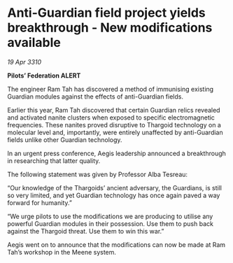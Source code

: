 * Anti-Guardian field project yields breakthrough - New modifications available

/19 Apr 3310/

*Pilots’ Federation ALERT* 

The engineer Ram Tah has discovered a method of immunising existing Guardian modules against the effects of anti-Guardian fields. 

Earlier this year, Ram Tah discovered that certain Guardian relics revealed and activated nanite clusters when exposed to specific electromagnetic frequencies. These nanites proved disruptive to Thargoid technology on a molecular level and, importantly, were entirely unaffected by anti-Guardian fields unlike other Guardian technology. 

In an urgent press conference, Aegis leadership announced a breakthrough in researching that latter quality. 

The following statement was given by Professor Alba Tesreau: 

“Our knowledge of the Thargoids’ ancient adversary, the Guardians, is still so very limited, and yet Guardian technology has once again paved a way forward for humanity.” 

“We urge pilots to use the modifications we are producing to utilise any powerful Guardian modules in their possession. Use them to push back against the Thargoid threat. Use them to win this war.” 

Aegis went on to announce that the modifications can now be made at Ram Tah’s workshop in the Meene system.
